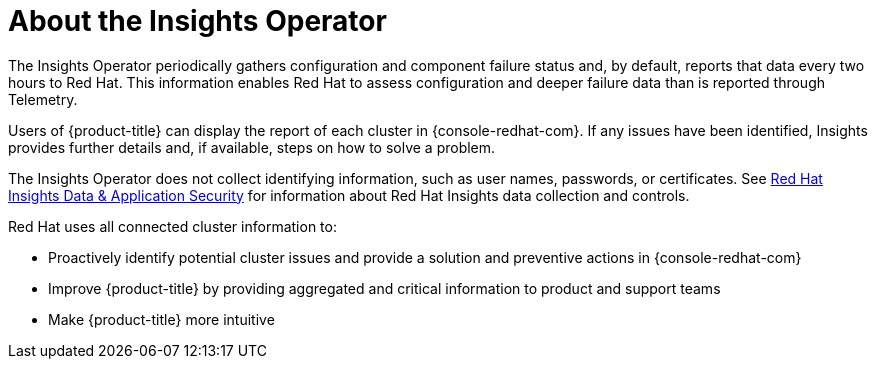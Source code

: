 // Module included in the following assemblies:
//
// * support/remote_health_monitoring/about-remote-health-monitoring.adoc

[id="insights-operator-about_{context}"]
= About the Insights Operator

The Insights Operator periodically gathers configuration and component failure status and, by default, reports that data every two hours to Red Hat. This information enables Red Hat to assess configuration and deeper failure data than is reported through Telemetry.

Users of {product-title} can display the report of each cluster in {console-redhat-com}. If any issues have been identified, Insights provides further details and, if available, steps on how to solve a problem.

The Insights Operator does not collect identifying information, such as user names, passwords, or certificates. See link:https://console.redhat.com/security/insights[Red Hat Insights Data & Application Security] for information about Red Hat Insights data collection and controls.

Red Hat uses all connected cluster information to:

* Proactively identify potential cluster issues and provide a solution and preventive actions in {console-redhat-com}
* Improve {product-title} by providing aggregated and critical information to product and support teams
* Make {product-title} more intuitive
